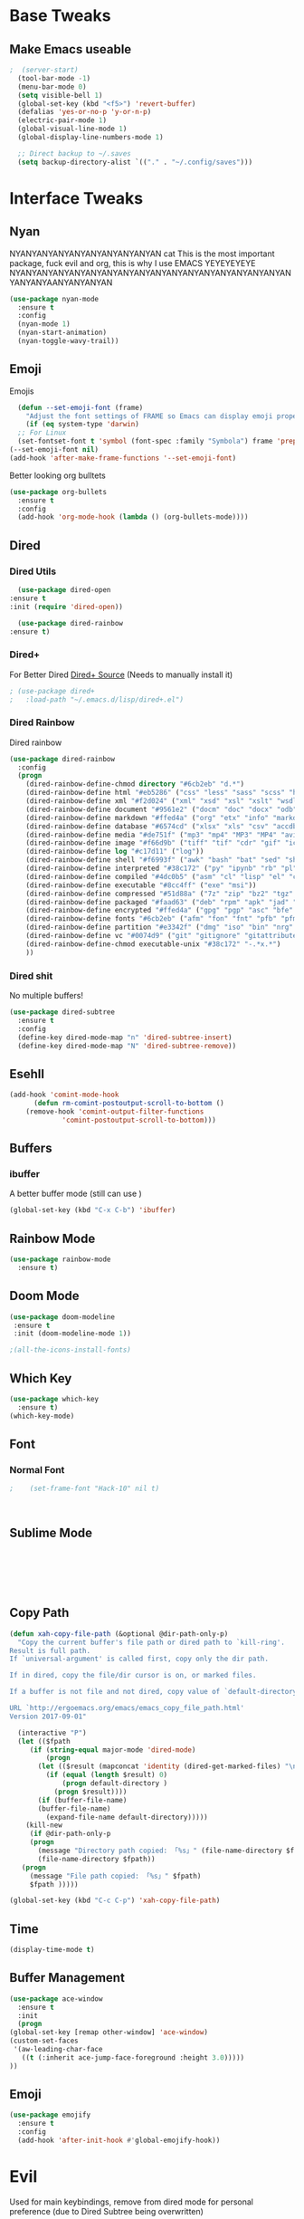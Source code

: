 #+STARTIP: overview
* Base Tweaks
** Make Emacs useable
#+BEGIN_SRC emacs-lisp
;  (server-start)
  (tool-bar-mode -1)
  (menu-bar-mode 0)
  (setq visible-bell 1)
  (global-set-key (kbd "<f5>") 'revert-buffer)
  (defalias 'yes-or-no-p 'y-or-n-p)
  (electric-pair-mode 1)
  (global-visual-line-mode 1)
  (global-display-line-numbers-mode 1)

  ;; Direct backup to ~/.saves
  (setq backup-directory-alist `(("." . "~/.config/saves")))

  #+END_SRC
* Interface Tweaks
** Nyan
   NYANYANYANYANYANYANYANYANYAN cat
   This is the most important package, fuck evil and org, this is why
   I use EMACS YEYEYEYEYE NYANYANYANYANYANYANYANYANYANYANYANYANYANYANYANYANYANYANYANYAANYANYANYAN
   #+BEGIN_SRC emacs-lisp
  (use-package nyan-mode
    :ensure t
    :config
    (nyan-mode 1)
    (nyan-start-animation)
    (nyan-toggle-wavy-trail))
   #+END_SRC
** Emoji 
   Emojis
   #+BEGIN_SRC emacs-lisp
    (defun --set-emoji-font (frame)
      "Adjust the font settings of FRAME so Emacs can display emoji properly."
      (if (eq system-type 'darwin)
	;; For Linux
	(set-fontset-font t 'symbol (font-spec :family "Symbola") frame 'prepend)))
  (--set-emoji-font nil)
  (add-hook 'after-make-frame-functions '--set-emoji-font)
   #+END_SRC

   Better looking org bulltets
   #+BEGIN_SRC emacs-lisp
  (use-package org-bullets
    :ensure t
    :config
    (add-hook 'org-mode-hook (lambda () (org-bullets-mode))))

   #+END_SRC

** Dired
*** Dired Utils
    #+begin_src emacs-lisp
      (use-package dired-open
	:ensure t
	:init (require 'dired-open))

      (use-package dired-rainbow
	:ensure t)
    #+end_src
*** Dired+
    For Better Dired
    [[https://www.emacswiki.org/emacs/download/dired%252b.el][Dired+ Source]]
    (Needs to manually install it)
    #+BEGIN_SRC emacs-lisp
 ; (use-package dired+
 ;   :load-path "~/.emacs.d/lisp/dired+.el")
    #+END_SRC

*** Dired Rainbow
    Dired rainbow
    #+BEGIN_SRC emacs-lisp
  (use-package dired-rainbow
    :config
    (progn
      (dired-rainbow-define-chmod directory "#6cb2eb" "d.*")
      (dired-rainbow-define html "#eb5286" ("css" "less" "sass" "scss" "htm" "html" "jhtm" "mht" "eml" "mustache" "xhtml"))
      (dired-rainbow-define xml "#f2d024" ("xml" "xsd" "xsl" "xslt" "wsdl" "bib" "json" "msg" "pgn" "rss" "yaml" "yml" "rdata"))
      (dired-rainbow-define document "#9561e2" ("docm" "doc" "docx" "odb" "odt" "pdb" "pdf" "ps" "rtf" "djvu" "epub" "odp" "ppt" "pptx"))
      (dired-rainbow-define markdown "#ffed4a" ("org" "etx" "info" "markdown" "md" "mkd" "nfo" "pod" "rst" "tex" "textfile" "txt"))
      (dired-rainbow-define database "#6574cd" ("xlsx" "xls" "csv" "accdb" "db" "mdb" "sqlite" "nc"))
      (dired-rainbow-define media "#de751f" ("mp3" "mp4" "MP3" "MP4" "avi" "mpeg" "mpg" "flv" "ogg" "mov" "mid" "midi" "wav" "aiff" "flac" "mkv" "webm"))
      (dired-rainbow-define image "#f66d9b" ("tiff" "tif" "cdr" "gif" "ico" "jpeg" "jpg" "png" "psd" "eps" "svg"))
      (dired-rainbow-define log "#c17d11" ("log"))
      (dired-rainbow-define shell "#f6993f" ("awk" "bash" "bat" "sed" "sh" "zsh" "vim" "fish"))
      (dired-rainbow-define interpreted "#38c172" ("py" "ipynb" "rb" "pl" "t" "msql" "mysql" "pgsql" "sql" "r" "clj" "cljs" "scala" "js"))
      (dired-rainbow-define compiled "#4dc0b5" ("asm" "cl" "lisp" "el" "c" "h" "c++" "h++" "hpp" "hxx" "m" "cc" "cs" "cp" "cpp" "go" "f" "for" "ftn" "f90" "f95" "f03" "f08" "s" "rs" "hi" "hs" "pyc" ".java"))
      (dired-rainbow-define executable "#8cc4ff" ("exe" "msi"))
      (dired-rainbow-define compressed "#51d88a" ("7z" "zip" "bz2" "tgz" "txz" "gz" "xz" "z" "Z" "jar" "war" "ear" "rar" "sar" "xpi" "apk" "xz" "tar"))
      (dired-rainbow-define packaged "#faad63" ("deb" "rpm" "apk" "jad" "jar" "cab" "pak" "pk3" "vdf" "vpk" "bsp"))
      (dired-rainbow-define encrypted "#ffed4a" ("gpg" "pgp" "asc" "bfe" "enc" "signature" "sig" "p12" "pem"))
      (dired-rainbow-define fonts "#6cb2eb" ("afm" "fon" "fnt" "pfb" "pfm" "ttf" "otf"))
      (dired-rainbow-define partition "#e3342f" ("dmg" "iso" "bin" "nrg" "qcow" "toast" "vcd" "vmdk" "bak"))
      (dired-rainbow-define vc "#0074d9" ("git" "gitignore" "gitattributes" "gitmodules"))
      (dired-rainbow-define-chmod executable-unix "#38c172" "-.*x.*")
      )) 
    #+END_SRC
*** Dired shit
    No multiple buffers!
    #+BEGIN_SRC emacs-lisp
  (use-package dired-subtree
    :ensure t
    :config
    (define-key dired-mode-map "n" 'dired-subtree-insert)
    (define-key dired-mode-map "N" 'dired-subtree-remove))
    #+END_SRC
** Esehll
   #+BEGIN_SRC emacs-lisp
     (add-hook 'comint-mode-hook
	       (defun rm-comint-postoutput-scroll-to-bottom ()
		 (remove-hook 'comint-output-filter-functions
			      'comint-postoutput-scroll-to-bottom)))

   #+END_SRC
** Buffers
*** ibuffer
    A better buffer mode (still can use )
    #+BEGIN_SRC emacs-lisp
  (global-set-key (kbd "C-x C-b") 'ibuffer)
    #+END_SRC
** Rainbow Mode
   #+BEGIN_SRC emacs-lisp
  (use-package rainbow-mode
    :ensure t)
   #+END_SRC
** Doom Mode
   #+BEGIN_SRC emacs-lisp
     (use-package doom-modeline
      :ensure t
      :init (doom-modeline-mode 1))

     ;(all-the-icons-install-fonts)

   #+END_SRC
** Which Key
   #+BEGIN_SRC emacs-lisp
     (use-package which-key
       :ensure t)
     (which-key-mode)
   #+END_SRC
** Font
*** Normal Font
    #+BEGIN_SRC emacs-lisp
;    (set-frame-font "Hack-10" nil t)



    #+END_SRC
** Sublime Mode
   #+BEGIN_SRC emacs-lisp
    
   
   
   


   #+END_SRC
** Copy Path
   #+BEGIN_SRC emacs-lisp
  (defun xah-copy-file-path (&optional @dir-path-only-p)
    "Copy the current buffer's file path or dired path to `kill-ring'.
  Result is full path.
  If `universal-argument' is called first, copy only the dir path.

  If in dired, copy the file/dir cursor is on, or marked files.

  If a buffer is not file and not dired, copy value of `default-directory' (which is usually the “current” dir when that buffer was created)

  URL `http://ergoemacs.org/emacs/emacs_copy_file_path.html'
  Version 2017-09-01"

    (interactive "P")
    (let (($fpath
	   (if (string-equal major-mode 'dired-mode)
	       (progn
		 (let (($result (mapconcat 'identity (dired-get-marked-files) "\n")))
		   (if (equal (length $result) 0)
		       (progn default-directory )
		     (progn $result))))
	     (if (buffer-file-name)
		 (buffer-file-name)
	       (expand-file-name default-directory)))))
      (kill-new
       (if @dir-path-only-p
	   (progn
	     (message "Directory path copied: 「%s」" (file-name-directory $fpath))
	     (file-name-directory $fpath))
	 (progn
	   (message "File path copied: 「%s」" $fpath)
	   $fpath )))))

  (global-set-key (kbd "C-c C-p") 'xah-copy-file-path)
   #+END_SRC
** Time
   #+begin_src emacs-lisp
     (display-time-mode t)
   #+end_src
** Buffer Management
   #+begin_src emacs-lisp
     (use-package ace-window
       :ensure t
       :init
       (progn
	 (global-set-key [remap other-window] 'ace-window)
	 (custom-set-faces
	  '(aw-leading-char-face
	    ((t (:inherit ace-jump-face-foreground :height 3.0)))))
	 ))

   #+end_src
** Emoji
   #+begin_src emacs-lisp
     (use-package emojify
       :ensure t
       :config
       (add-hook 'after-init-hook #'global-emojify-hook))

   #+end_src
* Evil
  Used for main keybindings, remove from dired mode for personal preference (due to Dired Subtree being overwritten)
   #+BEGIN_SRC emacs-lisp
     (use-package evil 
       :ensure t
       :init
       (setq evil-want-keybinding t) ;; To make sure its set to nil
       (setq evil-want-keybinding nil)
       :config
       (evil-mode 1))

     (use-package evil-collection
       :after evil dired-subtree
       :ensure t
       :config
       (evil-collection-init))

     ;(add-to-list 'evil-emacs-state-modes 'dired-mode)

     (setq evil-emacs-state-modes (delq 'ibuffer-mode evil-emacs-state-modes))
     ;(add-to-list 'evil-emacs-state-modes 'elfeed-search-mode)
     ;(add-to-list 'evil-emacs-state-modes 'elfeed-show-mode)
   #+END_SRC
* Programming
** C++
*** Rtags
    #+BEGIN_SRC 

(use-package rtags
  :ensure t)

    #+END_SRC
#+END_SRC
*** Irony
#+BEGIN_SRC emacs-lisp
  (use-package irony
    :ensure t
    :config
    (add-hook 'c++-mode-hook 'irony-mode)
     (add-hook 'c-mode-hook 'irony-mode)
     (add-hook 'objc-mode-hook 'irony-mode)
     (add-hook 'irony-mode-hook 'irony-cdb-autosetup-compile-options))
#+END_SRC
** LSP Mode
   Might re enable when I can figure out the shitty minibuffer at the bottom
   #+begin_src emacs-lisp
  ;   (use-package lsp-mode
  ;     :config (require 'lsp-clients))

  ;   (use-package lsp-mode
  ;     :hook (;; replace XXX-mode with concrete major-mode(e. g. python-mode)
  ;	      (elpy-mode . lsp)
  ;	      ;; if you want which-key integration
  ;	      (lsp-mode . lsp-enable-which-key-integration))
  ;     :commands lsp)

; ;    (use-package lsp-ui
; ;      :ensure t
; ;      :commands lsp-ui-mode)

  ;   (use-package company-lsp
  ;     :ensure t
  ;     :commands company-lsp)

; ;    (use-package lsp-ivy
; ;      :ensure t
; ;      :commands lsp-ivy-workspace-symbol)

  ;   (setq gc-cons-threshold 100000000)

  ;   (setq read-process-output-max (* 1024 1024)) ;; 1mb
  ;   (setq lsp-idle-delay 0.500)
   #+end_src

** Haskell
   #+begin_src emacs-lisp 
     (use-package haskell-mode
       :ensure t)
     (use-package company-ghc
       :ensure t)
     (use-package flycheck-haskell
       :ensure t)
   #+end_src
** IEdit
   #+BEGIN_SRC emacs-lisp
  (use-package iedit
    :ensure t)

   #+END_SRC
** Webmode
   #+BEGIN_SRC emacs-lisp
    (use-package web-mode
      :ensure t)

  (add-to-list 'auto-mode-alist '("\\.phtml\\'" . web-mode))
  (add-to-list 'auto-mode-alist '("\\.tpl\\.php\\'" . web-mode))
  (add-to-list 'auto-mode-alist '("\\.[agj]sp\\'" . web-mode))
  (add-to-list 'auto-mode-alist '("\\.as[cp]x\\'" . web-mode))
  (add-to-list 'auto-mode-alist '("\\.erb\\'" . web-mode))
  (add-to-list 'auto-mode-alist '("\\.mustache\\'" . web-mode))
  (add-to-list 'auto-mode-alist '("\\.djhtml\\'" . web-mode))
  (add-to-list 'auto-mode-alist '("\\.html?\\'" . web-mode))

   #+END_SRC
** emmet Mode
   #+BEGIN_SRC emacs-lisp
  (use-package emmet-mode
    :ensure t)

    (add-hook 'sgml-mode-hook 'emmet-mode)
    (add-hook 'css-mode-hook  'emmet-mode) 
    (setq emmet-move-cursor-between-quotes t)


   #+END_SRC
** Tramp mode
   #+BEGIN_SRC emacs-lisp

;  (setq tramp-default-method "ssh")
;  (eval-after-load 'tramp '(setenv "SHELL" "/bin/bash"))
;  (customize-set-variable 'tramp-syntax 'simplified)

   #+end_src

   #+END_SRC
** Arduino
   #+begin_src emacs-lisp
     (use-package arduino-mode
       :ensure t)

     (setq auto-mode-alist (cons '("\\.\\(pde\\|ino\\)$" . arduino-mode) auto-mode-alist))
     (autoload 'arduino-mode "arduino-mode" "Arduino editing mode." t)
   #+end_src
** Rust
   #+begin_src emacs-lisp

     (use-package toml-mode
       :ensure t)
     (use-package rust-mode
       :ensure t
       :hook (rust-mode . lsp))

     (use-package cargo
       :ensure t
       :config
       (add-hook 'flycheck-mode-hook #'flycheck-rust-setup))

     (use-package flycheck-rust
       :config (add-hook 'flycheck-mode-hook #'flycheck-rust-setup))
   #+end_src
** Lisp
*** Eshell
    #+begin_src emacs-lisp

      (require 'ansi-color)

      (defun eshell-handle-ansi-color ()
	(ansi-color-apply-on-region eshell-last-output-start
				    eshell-last-output-end))

      ;(add-to-list 'eshell-output-filter-functions 'eshell-handle-ansi-color)

      (global-set-key (kbd "C-c s") 'eshell)

      (defun custom-eshell ()
	"Highlight eshell pwd and prompt separately."
	(mapconcat
	 (lambda (list)
	   (propertize (car list)
		       'read-only      t
		       'font-lock-face (cdr list)
		       'front-sticky   '(font-lock-face read-only)
		       'rear-nonsticky '(font-lock-face read-only)))
	 `((,(abbreviate-file-name (eshell/pwd)) :foreground "#528BFF")
	   (,(if (zerop (user-uid)) " # " " $ ") :foreground "#C678DD"))
	 ""))

      (setq eshell-highlight-prompt nil
	    eshell-prompt-function  #'custom-eshell)
    #+end_src

* Org
** Normal Org
   #+BEGIN_SRC emacs-lisp
       (use-package org
	 :ensure t
	 :pin org)

     (use-package org-superstar
       :ensure t
       :config
       (add-hook 'org-mode-hook (lambda () (org-superstar-mode 1))))

     (require 'org-tempo)
       (use-package org-bullets
	 :ensure t)
       (add-hook 'org-mode-hook (lambda () (org-bullets-mode 1)))

       ; use this to change colours of keywords1
      (setq org-todo-keyword-faces
      	   '(
      	     ("DOING" . (:foreground "#D19A66" :weight bold))
      	     ("ABANDONED" . (:foreground "#BE5046" :weight bold))
      	     ("DONE" . (:foreground "#98C379" :weight bold))
      	     ))

     (setq org-todo-keywords
	   '((sequence "TODO" "DOING" "DONE" "ABANDONED")))

     ;  (require 'org-tempo)
   #+END_SRC
;  (require 'org-tempo)
#+END_SRC

   Create *org-capture-templates*

   #+BEGIN_SRC emacs-lisp
     (setq org-capture-templates
	'(("x"  "local notes" entry 
	  (file+headline (lambda () (concat (file-name-directory buffer-file-name) "notes.org")) "Copied regions")
	    "* %^{Title} %U \n %i")
     ))


       (setq org-export-html-style-include-scripts nil
	     org-export-html-style-include-default nil)
	
     (setq org-clock-persist 'history)
     (org-clock-persistence-insinuate)
   #+END_SRC
** Org Brain
   Org Brain
   #+BEGIN_SRC emacs-lisp
    (use-package org-brain :ensure t
      :init
      (setq org-brain-path "~/doc/Org Brain")
      ;; For Evil users
      (with-eval-after-load 'evil
	(evil-set-initial-state 'org-brain-visualize-mode 'emacs))
      :config
      (setq org-id-track-globally t)
      (setq org-id-locations-file "~/.emacs.d/.org-id-locations")
      (push '("b" "Brain" plain (function org-brain-goto-end)
	      "* %i%?" :empty-lines 1)
	    org-capture-templates)
      (setq org-brain-visualize-default-choices 'all)
      (setq org-brain-title-max-length 12))
    

   #+END_SRC
** Org Reveal
   #+BEGIN_SRC emacs-lisp
  (setq org-reveal-mathjax t)

  (use-package ox-reveal
    :ensure ox-reveal)
  (use-package htmlize
    :ensure t)
    (setq org-reveal-root "file:///home/pywoe/.misc/reveal.js")
   #+END_SRC
* Helm (NOT USED)
#+BEGIN_SRC emacs-lisp
 ; (use-package helm
 ;     :ensure t
 ;     :config
 ;     (helm-mode))
 ; (use-package helm-swoop
 ;   :ensure t)
 ; (global-set-key (kbd "M-x") 'helm-M-x)
 ; (global-set-key (kbd "C-x C-f") 'helm-find-files)
 ; (global-set-key (kbd "C-s") 'helm-swoop)
 ; (global-set-key (kbd "C-x b") 'helm-buffers-list)
    (setq org-reveal-root "file:///home/moogly/.misc/reveal.js")
#+END_SRC
* Helm
#+BEGIN_SRC emacs-lisp
  (use-package helm
      :ensure t
      :config
      (helm-mode))
  (use-package helm-swoop
    :ensure t)
    (use-package helm-c-yasnippet
    :ensure t)
  ;(global-set-key (kbd "M-x") 'helm-M-x)
  ;(global-set-key (kbd "C-x C-f") 'helm-find-files)
  (global-set-key (kbd "C-s") 'helm-swoop)
  ;(global-set-key (kbd "C-x b") 'helm-buffers-list)

 ; (define-key helm-map (kbd "<tab>") 'helm-execute-persistent-action)


 ; (helm-mode 1)

#+END_SRC
* Counsel
** Main Counsel
  
  #+begin_src emacs-lisp
    (use-package swiper
      :ensure t)

    (ivy-mode 1)
    (setq ivy-use-virtual-buffers t)
    (setq enable-recursive-minibuffers t)
    ;; enable this if you want `swiper' to use it
    (setq search-default-mode #'char-fold-to-regexp)
    (global-set-key "\C-s" 'swiper)
    (global-set-key (kbd "C-c C-r") 'ivy-resume)
    (global-set-key (kbd "<f6>") 'ivy-resume)
    (global-set-key (kbd "M-x") 'counsel-M-x)
    (global-set-key (kbd "C-x C-f") 'counsel-find-file)
    (global-set-key (kbd "<f1> f") 'counsel-describe-function)
    (global-set-key (kbd "<f1> v") 'counsel-describe-variable)
    (global-set-key (kbd "<f1> l") 'counsel-find-library)
    (global-set-key (kbd "<f2> i") 'counsel-info-lookup-symbol)
    (global-set-key (kbd "<f2> u") 'counsel-unicode-char)
    (global-set-key (kbd "C-c g") 'counsel-git)
    (global-set-key (kbd "C-c j") 'counsel-git-grep)
    (global-set-key (kbd "C-c k") 'counsel-ag)
    (global-set-key (kbd "C-x l") 'counsel-locate)
    (global-set-key (kbd "C-S-o") 'counsel-rhythmbox)
    (global-set-key (kbd "C-x d") 'counsel-dired)

    (global-set-key (kbd "C-x b") 'counsel-switch-buffer)
    (define-key minibuffer-local-map (kbd "C-r") 'counsel-minibuffer-history)
  #+end_src
** ivy-yas
   #+begin_src emacs-lisp
     (use-package ivy-yasnippet
       :ensure t
       :bind (("C-c y" . ivy-yasnippet)))
   #+end_src
* Comapny
#+BEGIN_SRC emacs-lisp
  (use-package company
    :ensure t
    :config
    (setq company-idle-delay 0)
    (setq company-minimum-prefix-length 2))
  (use-package company-emoji
    :ensure t)
  (use-package company-auctex
    :ensure t)
  (use-package company-bibtex
    :ensure t)
  (use-package company-c-headers
    :ensure t)
  (use-package company-irony
    :ensure t)
  (add-to-list 'company-backends 'company-yasnippet)
  (add-to-list 'company-backends 'company-auctex)
  (add-to-list 'company-backends 'company-bibtex)
  (add-to-list 'company-backends 'elpy-company-backend)
  (add-to-list 'company-backends 'company-elisp)
  (add-to-list 'company-backends 'company-clang)
  (add-to-list 'company-backends 'company-irony-c-headers)
  (add-to-list 'company-backends 'company-irony)
  (add-to-list 'company-backends 'company-ghc)


  (add-hook 'after-init-hook 'global-company-mode)

#+END_SRC
* Japanese
  Install ddskk (doesnt work for some reason)
  #+BEGIN_SRC emacs-lisp
  ;;(use-package ddskk)

  #+END_SRC
  Config for skk
  #+BEGIN_SRC emacs-lisp
      (global-set-key (kbd "C-x C-j") 'skk-mode)
      (setq skk-large-jisyo "/usr/share/skk/SKK-JISYO.L")
  
  #+END_SRC
  分かりました!
* Misc Shit
** Elfeed
   Rss Manager
   #+begin_src emacs-lisp

;  (use-package elfeed
;     :ensure t)
;
;  (use-package elfeed-org
;    :ensure t)
;
;  (global-set-key (kbd "C-x w") 'elfeed)
;  (setq rmh-elfeed-org-files (list "~/.emacs.d/elfeedURLS.org"))
;  (setq rmh-elfeed-org-tree-id "elfeed")
;  (elfeed-org)
;
;  (add-to-list 'evil-motion-state-modes 'elfeed-search-mode)
;  (add-to-list 'evil-motion-state-modes 'elfeed-show-mode)
;
;  (evil-define-key* 'motion elfeed-search-mode-map
;		    "o" #'elfeed-search-browse-url
;		    "g" #'elfeed-update
;		    "G" #'elfeed-update-feed
;		    (kbd "SPC") #'elfeed-search-show-entry
;		    (kbd "RET") #'elfeed-search-show-entry
;		    "y" #'ekfeed-search-yank)

   #+end_src



** Coding 
*** AUCTeX
#+BEGIN_SRC emacs-lisp
  (use-package auctex
    :defer t
    :ensure t)

#+END_SRC
*** Yasnippet
#+BEGIN_SRC emacs-lisp
  (use-package yasnippet
    :ensure t)
  (use-package yasnippet-snippets
  :ensure t)
 ; (use-package helm-c-yasnippet
 ;   :ensure t
 ;   :config
 ;   (global-set-key (kbd "C-c y") 'helm-yas-complete))
  (yas-global-mode 1)

#+END_SRC
*** Elpy
#+BEGIN_SRC emacs-lisp
  (use-package elpy
    :ensure t
    :config
    (elpy-enable))
  ;; Python2
  ; (setq elpy-rpc-python-command "python2")
  ; (setq python-shell-interpreter "python2")
  ;; Python3
  (setq elpy-rpc-python-command "python3")
  (setq python-shell-interpreter "python3")
#+END_SRC
*** Magit
#+BEGIN_SRC emacs-lisp
  (use-package magit
    :ensure t)
  (use-package evil-magit
    :ensure t)

#+END_SRC
* Anki
   I don't actually use this
   #+BEGIN_SRC emacs-lisp
     (use-package anki-mode
       :ensure t)
     (use-package anki-editor
       :ensure t)
   #+END_SRC
** Themes
   Put at end for more better startup
   Themes
#+BEGIN_SRC emacs-lisp
     ;; Dark purple theme
    ;   (use-package nimbus-theme
    ;     :ensure t)
    ;   ;; Dark theme
    ;   (use-package srcery-theme
    ;     :ensure t)
    ;   ;; Good dark theme
      (use-package atom-one-dark-theme
	:ensure t)
    ;   ;; Solarized
    ;   (use-package solarized-theme
    ;     :ensure t)
    ; (use-package moe-theme
    ;   :ensure t)
    ;(use-package badwolf-theme
    ; :ensure t)
   ; (use-package base16-theme
   ;   :ensure t)

       ;(load-theme 'moe-dark)
       ;(load-theme 'nimbus)
       ;(load-theme 'srcery)
       (load-theme 'atom-one-dark)
       ;(load-theme 'solarized-light)
       ;(load-theme 'solarized-dark)
       ;(load-theme 'badwolf-theme)
       ;(load-theme 'base16-onedark)
  ;(load-theme 'base16-oceanicnext)
#+END_SRC
** Misc
#+BEGIN_SRC emacs-lisp
  (global-set-key (kbd "C-c p") 'counsel-bookmark)
#+END_SRC
** Flycheck
#+BEGIN_SRC emacs-lisp
  (use-package flycheck
  :ensure t)

  (global-flycheck-mode)

#+END_SRC
** Dictionary
   #+begin_src emacs-lisp
     (setq ispell-program-name "hunspell")
     (setq ispell-local-dictionary "en_AU")

   #+end_src
** EAF 
   #+begin_src emacs-lisp
	  (use-package eaf
	    :load-path "~/.emacs.d/site-lisp/emacs-application-framework"
	    :custom
	    (eaf-find-alternate-file-in-dired t)
	    :config
	    (eaf-bind-key scroll_up "C-n" eaf-pdf-viewer-keybinding)
	    (eaf-bind-key scroll_down "C-p" eaf-pdf-viewer-keybinding)
	    (eaf-bind-key take_photo "p" eaf-camera-keybinding))
   #+end_src
** IDK
   #+begin_src emacs-lisp
	(define-key dired-mode-map "n" 'dired-subtree-insert)
	(define-key dired-mode-map "N" 'dired-subtree-remove)

     (with-eval-after-load 'dired-subtree
       (evil-collection-define-key 'normal 'dired-mode-map
	 (kbd "TAB") 'dired-subtree-toggle
	(kbd "M-j") 'dired-subtree-next-sibling
	 (kbd "M-k") 'dired-subtree-previous-sibling
	 "n" 'dired-subtree-insert
	 "N" 'dired-subtree-remove))
   #+end_src
